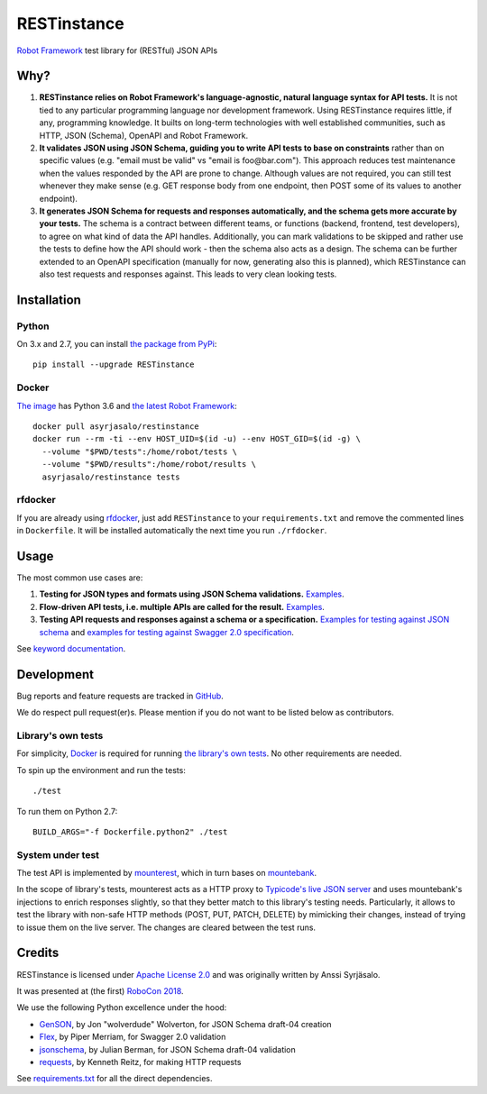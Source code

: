 RESTinstance
============

`Robot Framework <https://robotframework.org>`__ test library for (RESTful) JSON APIs


Why?
----

1. **RESTinstance relies on Robot Framework's language-agnostic,
   natural language syntax for API tests.** It is not tied to any
   particular programming language nor development framework. Using
   RESTinstance requires little, if any, programming knowledge. It
   builts on long-term technologies with well established communities,
   such as HTTP, JSON (Schema), OpenAPI and Robot Framework.

2. **It validates JSON using JSON Schema, guiding you to write API tests
   to base on constraints** rather than on specific values (e.g. "email
   must be valid" vs "email is foo\@bar.com"). This approach reduces test
   maintenance when the values responded by the API are prone to change.
   Although values are not required, you can still test whenever they
   make sense (e.g. GET response body from one endpoint, then POST some
   of its values to another endpoint).

3. **It generates JSON Schema for requests and responses automatically,
   and the schema gets more accurate by your tests.** The schema
   is a contract between different teams, or functions (backend,
   frontend, test developers), to agree on what kind of data the API handles.
   Additionally, you can mark validations to be skipped and rather use
   the tests to define how the API should work - then the schema also
   acts as a design. The schema can be further extended to an OpenAPI
   specification (manually for now, generating also this is planned),
   which RESTinstance can also test requests and responses against.
   This leads to very clean looking tests.


Installation
------------

Python
~~~~~~~
On 3.x and 2.7, you can install `the package from PyPi <https://pypi.python.org/pypi/RESTinstance>`__:

::

    pip install --upgrade RESTinstance

Docker
~~~~~~~

`The image <https://hub.docker.com/r/asyrjasalo/restinstance/tags>`__ has Python 3.6 and `the latest Robot Framework <https://pypi.python.org/pypi/robotframework/3.0.2>`__:

::

   docker pull asyrjasalo/restinstance
   docker run --rm -ti --env HOST_UID=$(id -u) --env HOST_GID=$(id -g) \
     --volume "$PWD/tests":/home/robot/tests \
     --volume "$PWD/results":/home/robot/results \
     asyrjasalo/restinstance tests

rfdocker
~~~~~~~~
If you are already using `rfdocker <https://github.com/asyrjasalo/rfdocker>`__,
just add ``RESTinstance`` to your ``requirements.txt`` and remove the
commented lines in ``Dockerfile``. It will be installed automatically
the next time you run ``./rfdocker``.


Usage
-----

The most common use cases are:

1. **Testing for JSON types and formats using JSON Schema validations.**
   `Examples <https://github.com/asyrjasalo/RESTinstance/blob/master/tests/validations.robot>`__.

2. **Flow-driven API tests, i.e. multiple APIs are called for the result.**
   `Examples <https://github.com/asyrjasalo/RESTinstance/blob/master/tests/methods.robot>`__.

3. **Testing API requests and responses against a schema or a specification.**
   `Examples for testing against JSON schema <https://github.com/asyrjasalo/RESTinstance/blob/master/tests/schema.robot>`__ and `examples for testing against Swagger 2.0 specification <https://github.com/asyrjasalo/RESTinstance/blob/master/tests/spec.robot>`__.

See `keyword documentation <https://asyrjasalo.github.io/RESTinstance>`__.


Development
-----------

Bug reports and feature requests are tracked in
`GitHub <https://github.com/asyrjasalo/RESTinstance/issues>`__.

We do respect pull request(er)s. Please mention if you do not want to be
listed below as contributors.

Library's own tests
~~~~~~~~~~~~~~~~~~~

For simplicity, `Docker <https://docs.docker.com/install>`__ is required for running `the library's own tests <https://github.com/asyrjasalo/RESTinstance/tree/master/tests>`__. No other requirements are needed.

To spin up the environment and run the tests:

::

    ./test

To run them on Python 2.7:

::

    BUILD_ARGS="-f Dockerfile.python2" ./test

System under test
~~~~~~~~~~~~~~~~~

The test API is implemented by
`mounterest <https://github.com/asyrjasalo/mounterest>`__, which in turn
bases on `mountebank <https://www.mbtest.org>`__.

In the scope of library's tests, mounterest acts as a HTTP proxy to
`Typicode's live JSON server <jsonplaceholder.typicode.com>`__ and uses
mountebank's injections to enrich responses slightly, so that they
better match to this library's testing needs. Particularly, it allows
to test the library with non-safe HTTP methods (POST, PUT, PATCH,
DELETE) by mimicking their changes, instead of trying
to issue them on the live server. The changes are cleared between the test
runs.


Credits
-------

RESTinstance is licensed under `Apache License 2.0 <https://github.com/asyrjasalo/RESTinstance/blob/master/LICENSE>`__ and was originally written by Anssi Syrjäsalo.

It was presented at (the first) `RoboCon 2018 <https://robocon.io>`__.

We use the following Python excellence under the hood:

-  `GenSON <https://github.com/wolverdude/GenSON>`__, by Jon
   "wolverdude" Wolverton, for JSON Schema draft-04 creation
-  `Flex <https://github.com/pipermerriam/flex>`__, by Piper Merriam,
   for Swagger 2.0 validation
-  `jsonschema <https://github.com/Julian/jsonschema>`__, by Julian
   Berman, for JSON Schema draft-04 validation
-  `requests <https://github.com/requests/requests>`__, by Kenneth
   Reitz, for making HTTP requests

See `requirements.txt <https://github.com/asyrjasalo/RESTinstance/blob/master/requirements.txt>`__ for all the direct dependencies.
